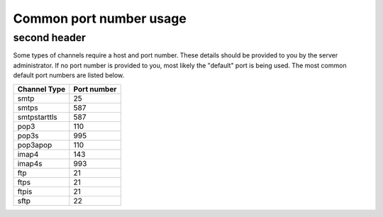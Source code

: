 Common port number usage
========================

second header
------------------------

Some types of channels require a host and port number. These details
should be provided to you by the server administrator. If no port number
is provided to you, most likely the "default" port is being used. The
most common default port numbers are listed below.

+--------------------+-------------------+
| **Channel Type**   | **Port number**   |
+====================+===================+
| smtp               | 25                |
+--------------------+-------------------+
| smtps              | 587               |
+--------------------+-------------------+
| smtpstarttls       | 587               |
+--------------------+-------------------+
| pop3               | 110               |
+--------------------+-------------------+
| pop3s              | 995               |
+--------------------+-------------------+
| pop3apop           | 110               |
+--------------------+-------------------+
| imap4              | 143               |
+--------------------+-------------------+
| imap4s             | 993               |
+--------------------+-------------------+
| ftp                | 21                |
+--------------------+-------------------+
| ftps               | 21                |
+--------------------+-------------------+
| ftpis              | 21                |
+--------------------+-------------------+
| sftp               | 22                |
+--------------------+-------------------+

